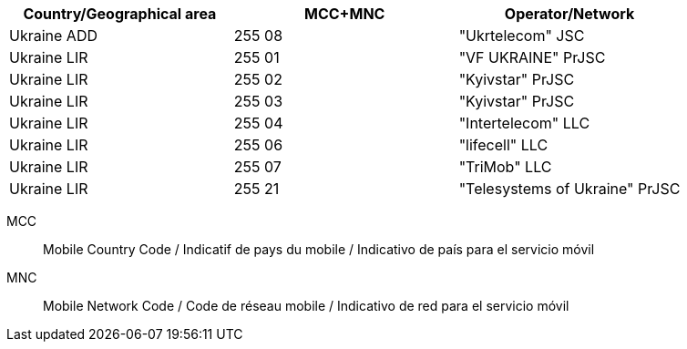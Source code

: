 [cols="a,a,a"]
|===
h| Country/Geographical area h| MCC+MNC h| Operator/Network

| Ukraine ADD
| 255 08
| "Ukrtelecom" JSC

| Ukraine LIR
| 255 01
| "VF UKRAINE" PrJSC

| Ukraine LIR
| 255 02
| "Kyivstar" PrJSC

| Ukraine LIR
| 255 03
| "Kyivstar" PrJSC

| Ukraine LIR
| 255 04
| "Intertelecom" LLC

| Ukraine LIR
| 255 06
| "lifecell" LLC

| Ukraine LIR
| 255 07
| "TriMob" LLC

| Ukraine LIR
| 255 21
| "Telesystems of Ukraine" PrJSC

|===

MCC:: Mobile Country Code / Indicatif de pays du mobile / Indicativo de país para el servicio móvil
MNC:: Mobile Network Code / Code de réseau mobile / Indicativo de red para el servicio móvil
